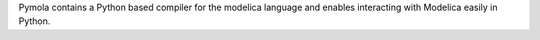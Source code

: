 Pymola contains a Python based compiler for the modelica language
and enables interacting with Modelica easily in Python.



